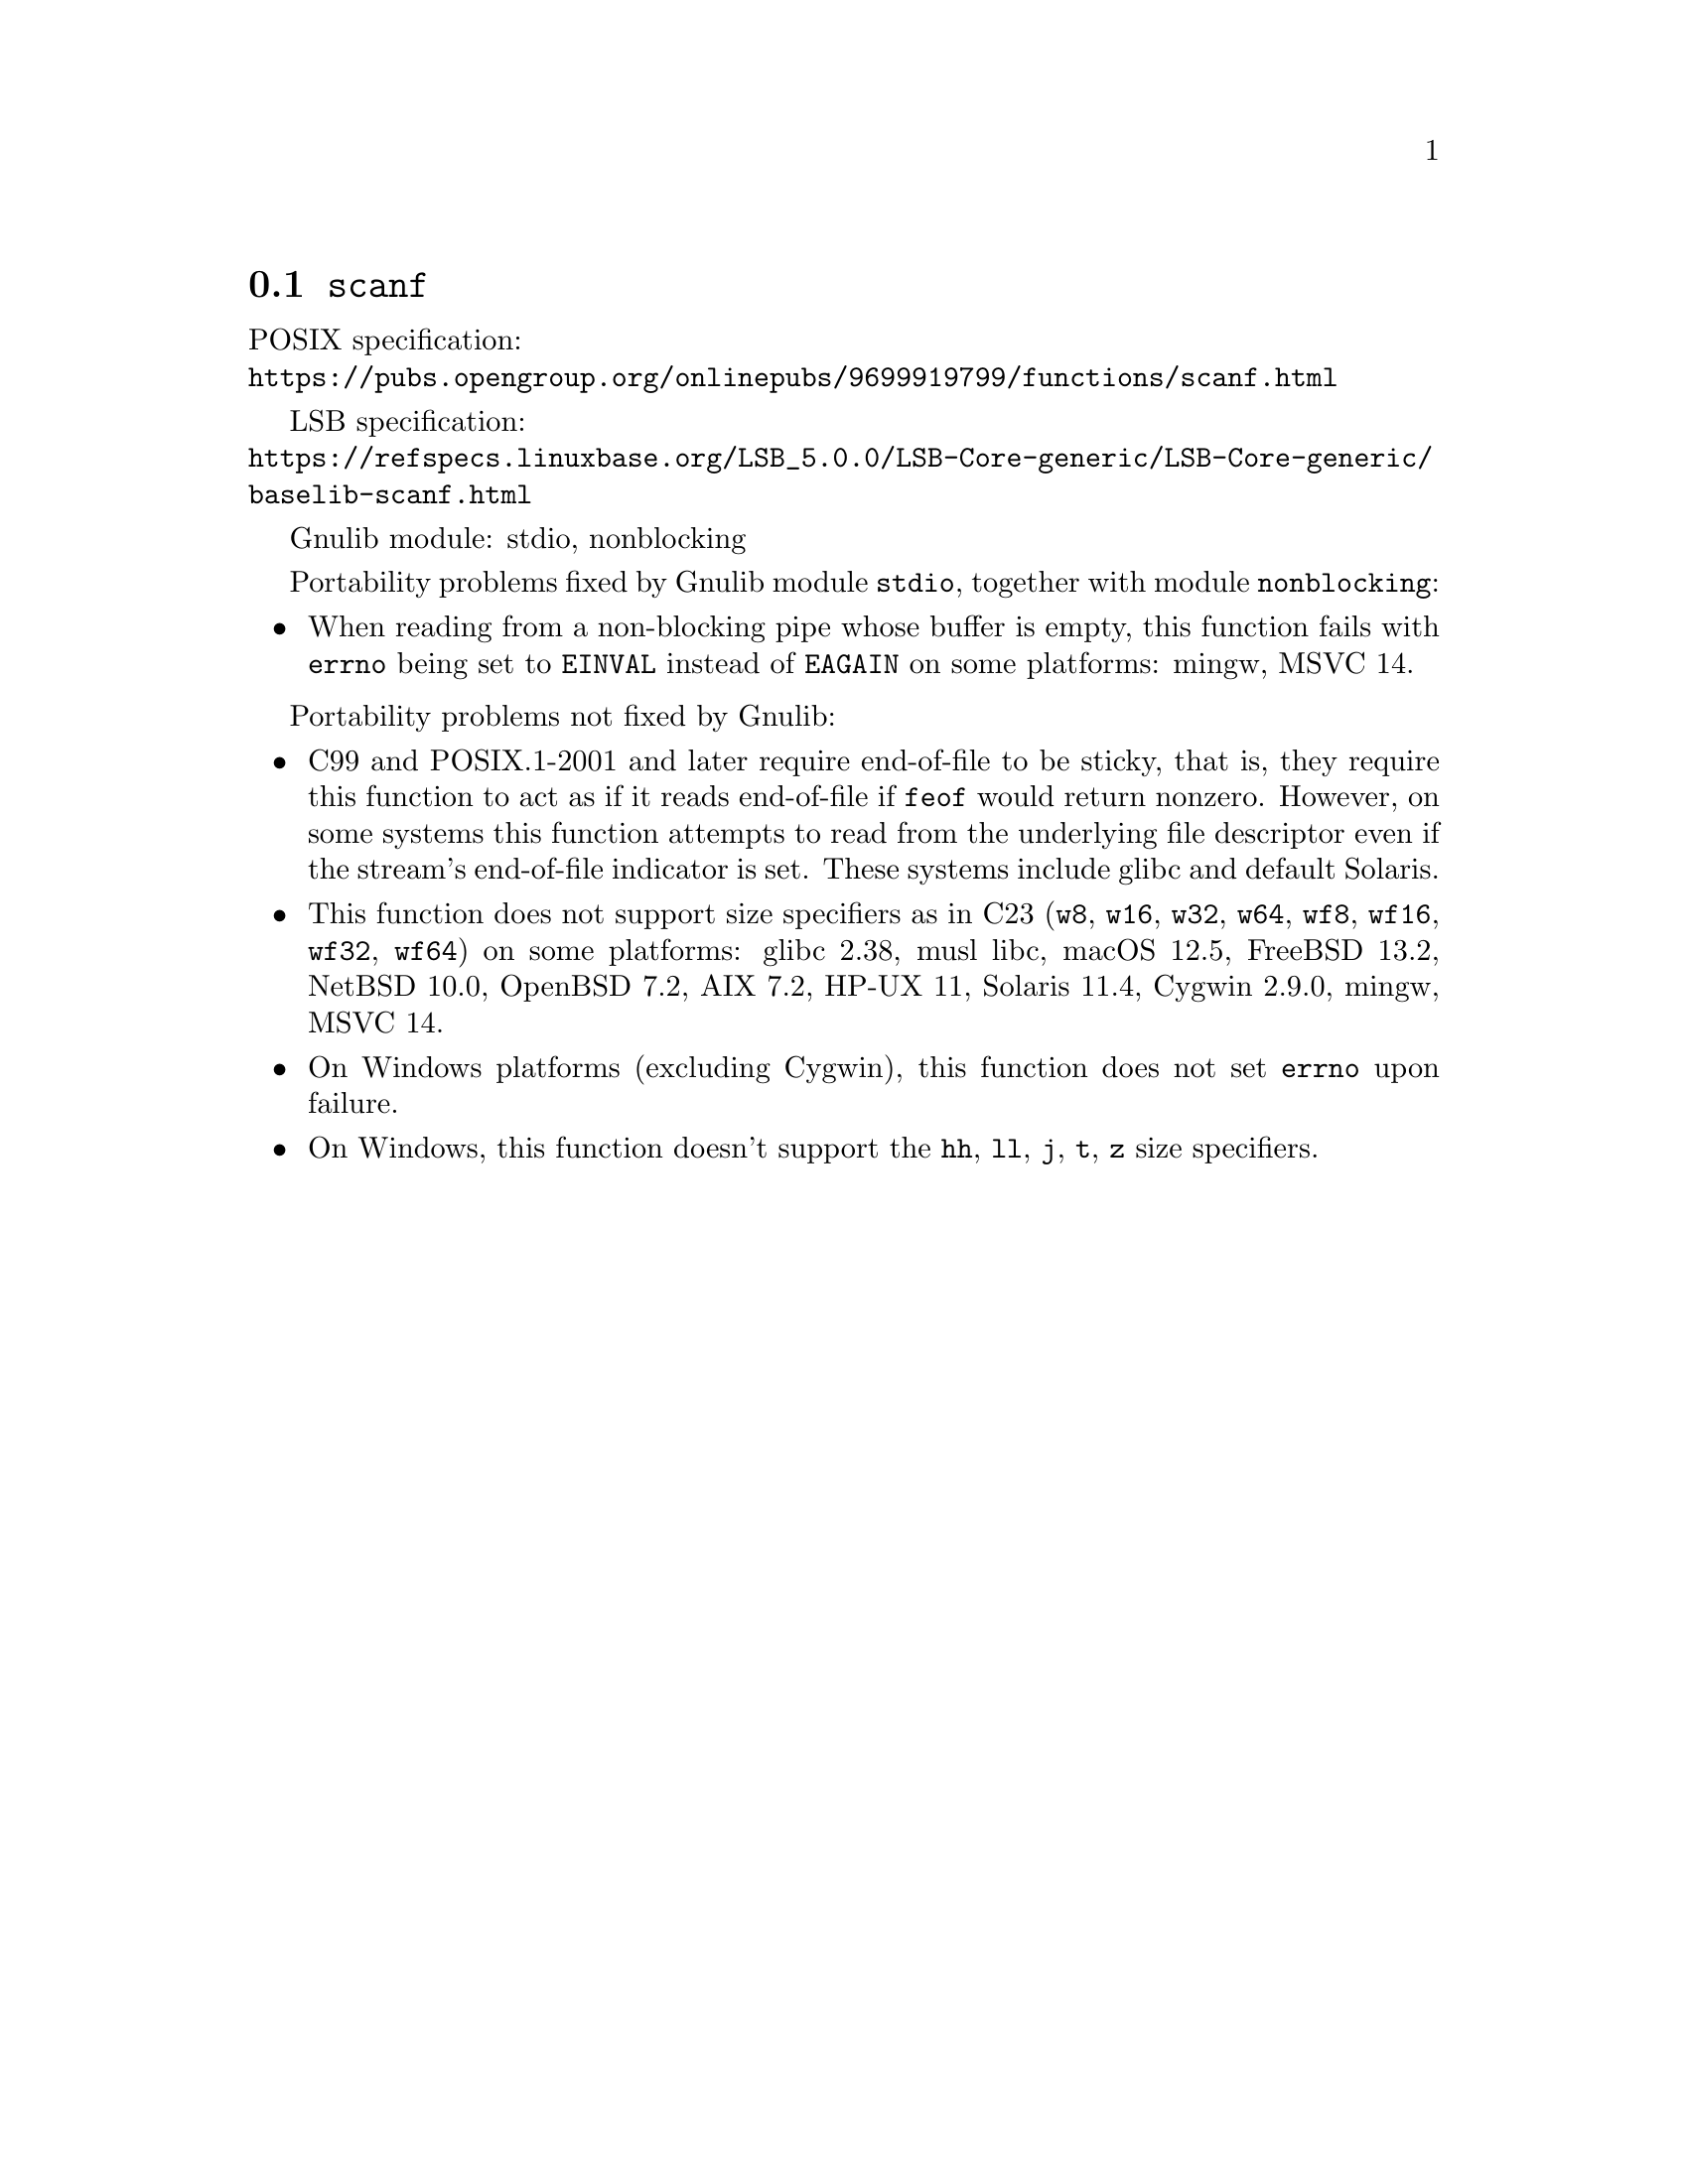 @node scanf
@section @code{scanf}
@findex scanf

POSIX specification:@* @url{https://pubs.opengroup.org/onlinepubs/9699919799/functions/scanf.html}

LSB specification:@* @url{https://refspecs.linuxbase.org/LSB_5.0.0/LSB-Core-generic/LSB-Core-generic/baselib-scanf.html}

Gnulib module: stdio, nonblocking

Portability problems fixed by Gnulib module @code{stdio}, together with module @code{nonblocking}:
@itemize
@item
When reading from a non-blocking pipe whose buffer is empty, this function
fails with @code{errno} being set to @code{EINVAL} instead of @code{EAGAIN} on
some platforms:
mingw, MSVC 14.
@end itemize

Portability problems not fixed by Gnulib:
@itemize
@item
C99 and POSIX.1-2001 and later require end-of-file to be sticky, that
is, they require this function to act as if it reads end-of-file if
@code{feof} would return nonzero.  However, on some systems this
function attempts to read from the underlying file descriptor even if
the stream's end-of-file indicator is set.  These systems include
glibc and default Solaris.
@item
This function does not support size specifiers as in C23 (@code{w8},
@code{w16}, @code{w32}, @code{w64}, @code{wf8}, @code{wf16}, @code{wf32},
@code{wf64}) on some platforms:
glibc 2.38, musl libc, macOS 12.5, FreeBSD 13.2, NetBSD 10.0, OpenBSD 7.2,
AIX 7.2, HP-UX 11, Solaris 11.4, Cygwin 2.9.0, mingw, MSVC 14.
@item
On Windows platforms (excluding Cygwin), this function does not set @code{errno}
upon failure.
@item
On Windows, this function doesn't support the @code{hh}, @code{ll}, @code{j},
@code{t}, @code{z} size specifiers.
@end itemize

